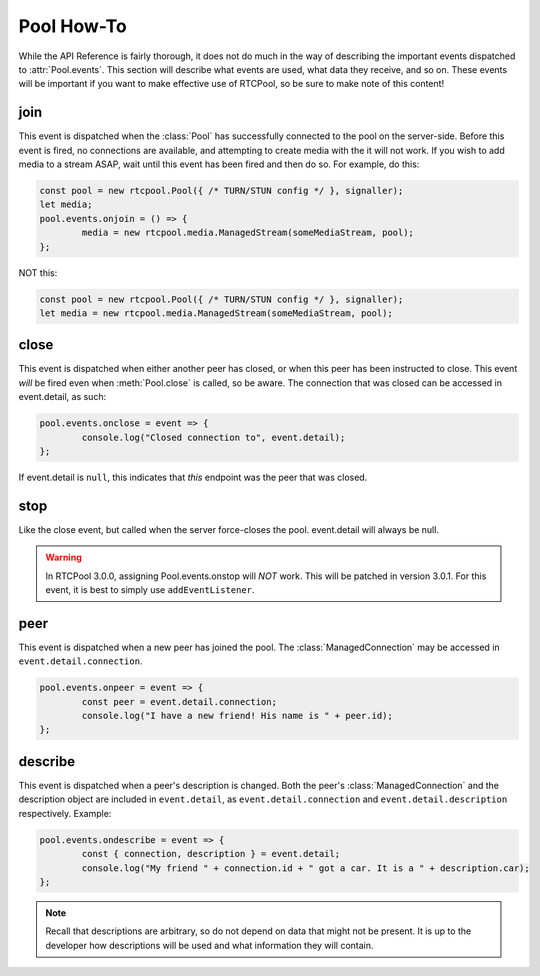 ===========
Pool How-To
===========

While the API Reference is fairly thorough, it does not do much
in the way of describing the important events dispatched to
:attr:`Pool.events`. This section will describe what events are
used, what data they receive, and so on. These events will be
important if you want to make effective use of RTCPool, so be
sure to make note of this content!

join
====

This event is dispatched when the :class:`Pool` has successfully
connected to the pool on the server-side. Before this event is fired,
no connections are available, and attempting to create media with the
it will not work. If you wish to add media to a stream ASAP, wait until
this event has been fired and then do so. For example, do this:

.. code-block:: javascript

	const pool = new rtcpool.Pool({ /* TURN/STUN config */ }, signaller);
	let media;
	pool.events.onjoin = () => {
		media = new rtcpool.media.ManagedStream(someMediaStream, pool);
	};

NOT this:

.. code-block:: javascript

	const pool = new rtcpool.Pool({ /* TURN/STUN config */ }, signaller);
	let media = new rtcpool.media.ManagedStream(someMediaStream, pool);

close
=====

This event is dispatched when either another peer has closed, or when
this peer has been instructed to close. This event *will* be fired even
when :meth:`Pool.close` is called, so be aware. The connection that was
closed can be accessed in event.detail, as such:

.. code-block:: javascript

	pool.events.onclose = event => {
		console.log("Closed connection to", event.detail);
	};

If event.detail is ``null``, this indicates that *this* endpoint was the
peer that was closed.

stop
====

Like the close event, but called when the server force-closes the pool.
event.detail will always be null.

.. warning::
	In RTCPool 3.0.0, assigning Pool.events.onstop will *NOT* work. This
	will be patched in version 3.0.1. For this event, it is best to simply
	use ``addEventListener``.

peer
====

This event is dispatched when a new peer has joined the pool. The
:class:`ManagedConnection` may be accessed in ``event.detail.connection``.

.. code-block:: javascript

	pool.events.onpeer = event => {
		const peer = event.detail.connection;
		console.log("I have a new friend! His name is " + peer.id);
	};

describe
========

This event is dispatched when a peer's description is changed.
Both the peer's :class:`ManagedConnection` and the description object
are included in ``event.detail``, as ``event.detail.connection`` and
``event.detail.description`` respectively. Example:

.. code-block:: javascript

	pool.events.ondescribe = event => {
		const { connection, description } = event.detail;
		console.log("My friend " + connection.id + " got a car. It is a " + description.car);
	};

.. note::
	Recall that descriptions are arbitrary, so do not depend on data that might
	not be present. It is up to the developer how descriptions will be used and
	what information they will contain.